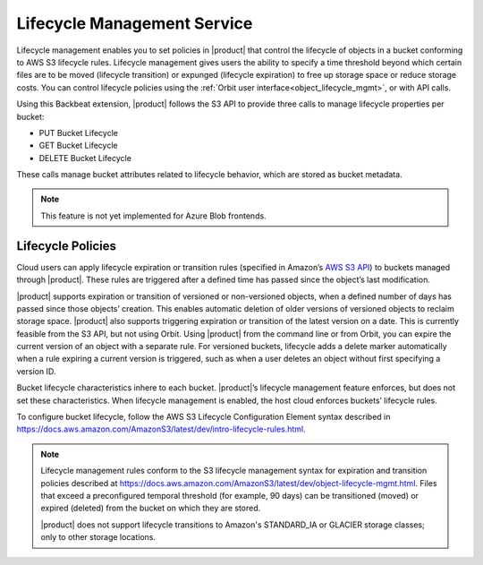 Lifecycle Management Service
============================

Lifecycle management enables you to set policies in |product| that control the
lifecycle of objects in a bucket conforming to AWS S3 lifecycle rules. Lifecycle
management gives users the ability to specify a time threshold beyond which
certain files are to be moved (lifecycle transition) or expunged (lifecycle
expiration) to free up storage space or reduce storage costs.  You can control
lifecycle policies using the :ref:`Orbit user interface<object_lifecycle_mgmt>`,
or with API calls.

Using this Backbeat extension, |product| follows the S3 API to provide three calls
to manage lifecycle properties per bucket:

-  PUT Bucket Lifecycle
-  GET Bucket Lifecycle
-  DELETE Bucket Lifecycle

These calls manage bucket attributes related to lifecycle behavior, which are
stored as bucket metadata.

.. note::

   This feature is not yet implemented for Azure Blob frontends.

Lifecycle Policies
------------------

Cloud users can apply lifecycle expiration or transition rules (specified in
Amazon’s `AWS S3 API <https://docs.aws.amazon.com/AmazonS3/latest/API/Welcome.html>`__)
to buckets managed through |product|. These rules are triggered after a defined
time has passed since the object’s last modification.

|product| supports expiration or transition of versioned or non-versioned objects,
when a defined number of days has passed since those objects’ creation. This
enables automatic deletion of older versions of versioned objects to reclaim
storage space. |product| also supports triggering expiration or transition of
the latest version on a date. This is currently feasible from the S3 API, but not
using Orbit. Using |product| from the command line or from Orbit, you can expire
the current version of an object with a separate rule. For versioned buckets,
lifecycle adds a delete marker automatically when a rule expiring a current
version is triggered, such as when a user deletes an object without first
specifying a version ID.

Bucket lifecycle characteristics inhere to each bucket. |product|’s lifecycle
management feature enforces, but does not set these characteristics. When
lifecycle management is enabled, the host cloud enforces buckets’ lifecycle
rules.

To configure bucket lifecycle, follow the AWS S3 Lifecycle Configuration
Element syntax described in
`https://docs.aws.amazon.com/AmazonS3/latest/dev/intro-lifecycle-rules.html
<https://docs.aws.amazon.com/AmazonS3/latest/dev/intro-lifecycle-rules.html>`__.

.. note::

   Lifecycle management rules conform to the S3 lifecycle management
   syntax for expiration and transition policies described at
   https://docs.aws.amazon.com/AmazonS3/latest/dev/object-lifecycle-mgmt.html.
   Files that exceed a preconfigured temporal threshold (for example, 90 days)
   can be transitioned (moved) or expired (deleted) from the bucket on which
   they are stored.

   |product| does not support lifecycle transitions to Amazon's STANDARD\_IA or
   GLACIER storage classes; only to other storage locations.
